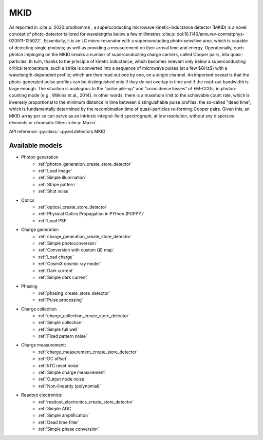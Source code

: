 .. _MKID architecture:

####
MKID
####

As reported in :cite:p:`2020:prodhomme`,
a superconducting microwave kinetic-inductance detector (MKID) is a novel concept of photo-detector
tailored for wavelengths below a few millimetres :cite:p:`doi:10.1146/annurev-conmatphys-020911-125022`.
Essentially, it is an LC micro-resonator with a superconducting photo-sensitive area,
which is capable of detecting single photons; as well as providing a measurement on their arrival time and energy.
Operationally, each photon impinging on the MKID breaks a number of superconducting charge carriers,
called Cooper pairs, into quasi-particles.
In turn, thanks to the principle of kinetic inductance,
which becomes relevant only below a superconducting critical temperature,
such a strike is converted into a sequence of microwave pulses (at a few $GHz$) with a wavelength-dependent profile;
which are then read out one by one, on a single channel.
An important caveat is that the photo-generated pulse profiles can be distinguished only if they do not overlap in time
and if the read-out bandwidth is large enough.
The situation is analogous to the "pulse pile-up" and "coincidence losses" of EM-CCDs,
in photon-counting mode [e.g., Wilkins et al., 2014]. In other words,
there is a maximum limit to the achievable count rate,
which is inversely proportional to the minimum distance in time between distinguishable pulse profiles:
the so-called "dead time",
which is fundamentally determined by the recombination time of quasi-particles re-forming Cooper pairs.
Given this, an MKID-array per se can serve as an intrinsic integral-field spectrograph,
at low resolution, without any dispersive elements or chromatic filters :cite:p:`Mazin`.

API reference: :py:class:`~pyxel.detectors.MKID`

Available models
================

* Photon generation
    * :ref:`photon_generation_create_store_detector`
    * :ref:`Load image`
    * :ref:`Simple illumination`
    * :ref:`Stripe pattern`
    * :ref:`Shot noise`
* Optics
    * :ref:`optical_create_store_detector`
    * :ref:`Physical Optics Propagation in PYthon (POPPY)`
    * :ref:`Load PSF`
* Charge generation
    * :ref:`charge_generation_create_store_detector`
    * :ref:`Simple photoconversion`
    * :ref:`Conversion with custom QE map`
    * :ref:`Load charge`
    * :ref:`CosmiX cosmic ray model`
    * :ref:`Dark current`
    * :ref:`Simple dark current`
* Phasing
    * :ref:`phasing_create_store_detector`
    * :ref:`Pulse processing`
* Charge collection
    * :ref:`charge_collection_create_store_detector`
    * :ref:`Simple collection`
    * :ref:`Simple full well`
    * :ref:`Fixed pattern noise`
* Charge measurement:
    * :ref:`charge_measurement_create_store_detector`
    * :ref:`DC offset`
    * :ref:`kTC reset noise`
    * :ref:`Simple charge measurement`
    * :ref:`Output node noise`
    * :ref:`Non-linearity (polynomial)`
* Readout electronics:
    * :ref:`readout_electronics_create_store_detector`
    * :ref:`Simple ADC`
    * :ref:`Simple amplification`
    * :ref:`Dead time filter`
    * :ref:`Simple phase conversion`
